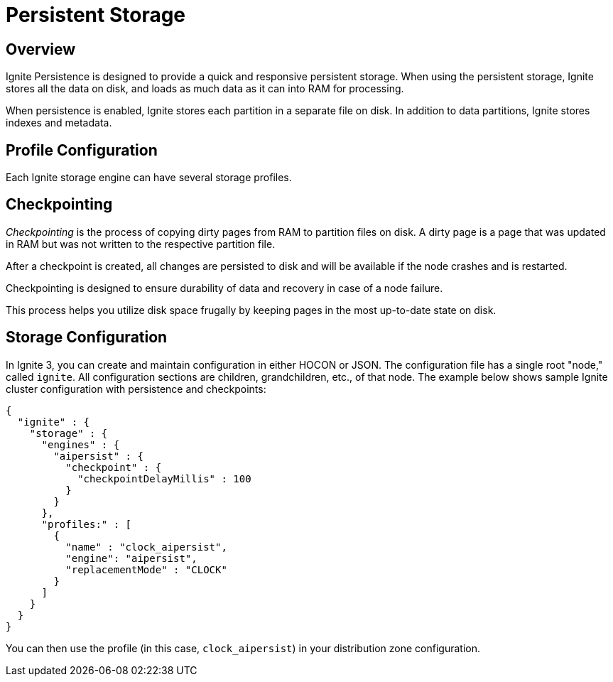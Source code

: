 // Licensed to the Apache Software Foundation (ASF) under one or more
// contributor license agreements.  See the NOTICE file distributed with
// this work for additional information regarding copyright ownership.
// The ASF licenses this file to You under the Apache License, Version 2.0
// (the "License"); you may not use this file except in compliance with
// the License.  You may obtain a copy of the License at
//
// http://www.apache.org/licenses/LICENSE-2.0
//
// Unless required by applicable law or agreed to in writing, software
// distributed under the License is distributed on an "AS IS" BASIS,
// WITHOUT WARRANTIES OR CONDITIONS OF ANY KIND, either express or implied.
// See the License for the specific language governing permissions and
// limitations under the License.
= Persistent Storage

== Overview

Ignite Persistence is designed to provide a quick and responsive persistent storage.
When using the persistent storage, Ignite stores all the data on disk, and loads as much data as it can into RAM for processing.

When persistence is enabled, Ignite stores each partition in a separate file on disk. In addition to data partitions, Ignite stores indexes and metadata.

== Profile Configuration

Each Ignite storage engine can have several storage profiles.

== Checkpointing

_Checkpointing_ is the process of copying dirty pages from RAM to partition files on disk. A dirty page is a page that was updated in RAM but was not written to the respective partition file.

After a checkpoint is created, all changes are persisted to disk and will be available if the node crashes and is restarted.

Checkpointing is designed to ensure durability of data and recovery in case of a node failure.

This process helps you utilize disk space frugally by keeping pages in the most up-to-date state on disk.

== Storage Configuration

In Ignite 3, you can create and maintain configuration in either HOCON or JSON. The configuration file has a single root "node," called `ignite`. All configuration sections are children, grandchildren, etc., of that node. The example below shows sample Ignite cluster configuration with persistence and checkpoints:

[source, json]
----
{
  "ignite" : {
    "storage" : {
      "engines" : {
        "aipersist" : {
          "checkpoint" : {
            "checkpointDelayMillis" : 100
          }
        }
      },
      "profiles:" : [
        {
          "name" : "clock_aipersist",
          "engine": "aipersist",
          "replacementMode" : "CLOCK"
        }
      ]
    }
  }
}
----

You can then use the profile (in this case, `clock_aipersist`) in your distribution zone configuration.